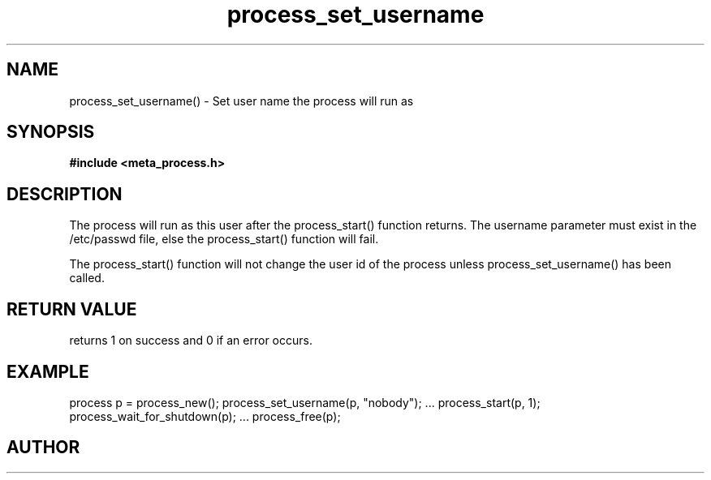 .TH process_set_username 3 2016-01-30 "" "The Meta C Library"
.SH NAME
process_set_username() \- Set user name the process will run as
.SH SYNOPSIS
.B #include <meta_process.h>
.sp
.Fo "int process_set_username"
.Fa "process p"
.Fa "const char* username"
.Fc
.SH DESCRIPTION
The process will run as this user after the process_start()
function returns. The username parameter must exist in
the /etc/passwd file, else the process_start() function
will fail. 
.PP
The process_start() function will not change the user id
of the process unless process_set_username() has been
called.
.SH RETURN VALUE
.Nm
returns 1 on success and 0 if an error occurs.
.SH EXAMPLE
.Bd -literal
process p = process_new();
process_set_username(p, "nobody");
\&...
process_start(p, 1);
process_wait_for_shutdown(p);
\&...
process_free(p);
.Ed
.SH AUTHOR
.An B. Augestad, bjorn.augestad@gmail.com
